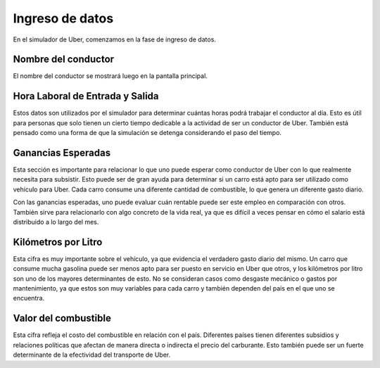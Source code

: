 Ingreso de datos
================

En el simulador de Uber, comenzamos en la fase de ingreso de datos.

Nombre del conductor
--------------------

El nombre del conductor se mostrará luego en la pantalla principal.

Hora Laboral de Entrada y Salida
--------------------------------

Estos datos son utilizados por el simulador para determinar cuántas horas podrá trabajar el conductor al día. Esto es útil para personas que solo tienen un cierto tiempo dedicable a la actividad de ser un conductor de Uber. También está pensado como una forma de que la simulación se detenga considerando el paso del tiempo.

Ganancias Esperadas
-------------------

Esta sección es importante para relacionar lo que uno puede esperar como conductor de Uber con lo que realmente necesita para subsistir. Esto puede ser de gran ayuda para determinar si un carro está apto para ser utilizado como vehículo para Uber. Cada carro consume una diferente cantidad de combustible, lo que genera un diferente gasto diario.

Con las ganancias esperadas, uno puede evaluar cuán rentable puede ser este empleo en comparación con otros. También sirve para relacionarlo con algo concreto de la vida real, ya que es difícil a veces pensar en cómo el salario está distribuido a lo largo del mes.

Kilómetros por Litro
--------------------

Esta cifra es muy importante sobre el vehículo, ya que evidencia el verdadero gasto diario del mismo. Un carro que consume mucha gasolina puede ser menos apto para ser puesto en servicio en Uber que otros, y los kilómetros por litro son uno de los mayores determinantes de esto. No se consideran casos como desgaste mecánico o gastos por mantenimiento, ya que estos son muy variables para cada carro y también dependen del país en el que uno se encuentra.

Valor del combustible
---------------------

Esta cifra refleja el costo del combustible en relación con el país. Diferentes países tienen diferentes subsidios y relaciones políticas que afectan de manera directa o indirecta el precio del carburante. Esto también puede ser un fuerte determinante de la efectividad del transporte de Uber.
